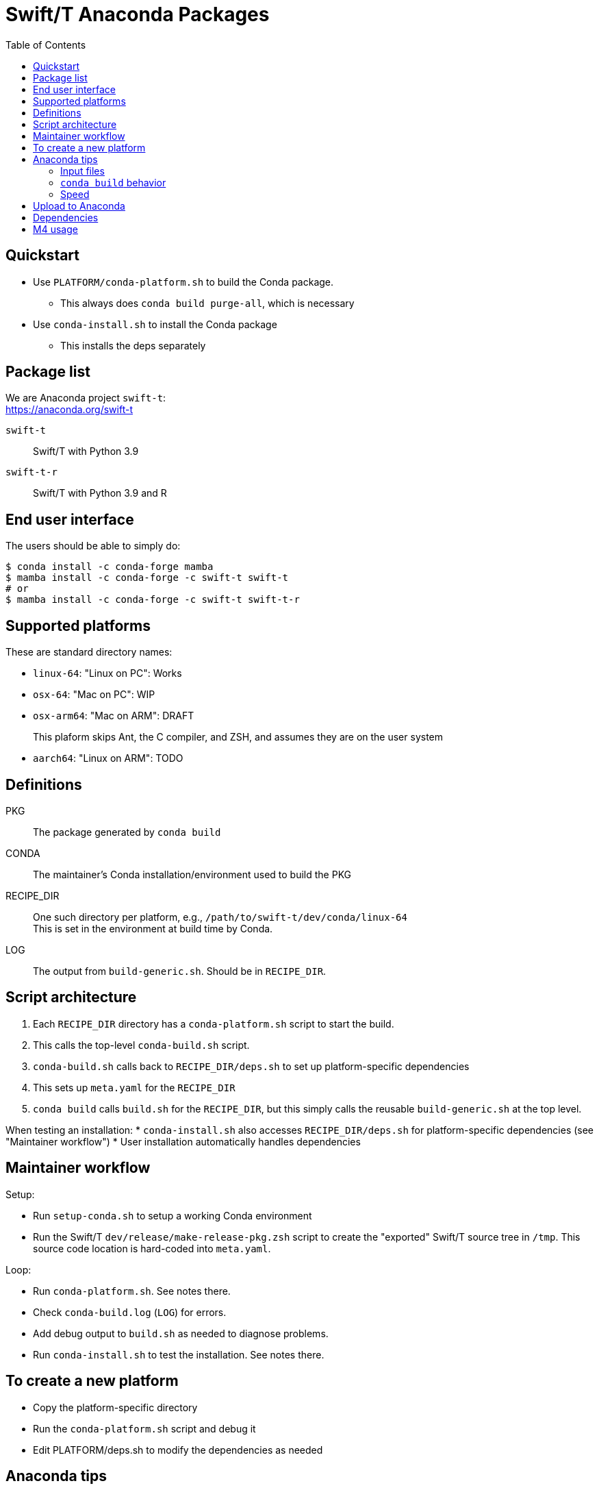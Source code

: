 
:toc:
:toc-placement!:

= Swift/T Anaconda Packages

toc::[]

== Quickstart

* Use `PLATFORM/conda-platform.sh` to build the Conda package.
** This always does `conda build purge-all`, which is necessary
* Use `conda-install.sh` to install the Conda package
** This installs the deps separately

== Package list

We are Anaconda project `swift-t`: +
https://anaconda.org/swift-t

`swift-t`:: Swift/T with Python 3.9
`swift-t-r`:: Swift/T with Python 3.9 and R

== End user interface

The users should be able to simply do:

----
$ conda install -c conda-forge mamba
$ mamba install -c conda-forge -c swift-t swift-t
# or
$ mamba install -c conda-forge -c swift-t swift-t-r
----

== Supported platforms

These are standard directory names:

* `linux-64`:  "Linux on PC":  Works
* `osx-64`:    "Mac on PC":    WIP
* `osx-arm64`: "Mac on ARM":   DRAFT
+
This plaform skips Ant, the C compiler, and ZSH, and assumes they are on the user system
* `aarch64`:   "Linux on ARM": TODO

== Definitions

PKG::
The package generated by `conda build`

CONDA::
The maintainer's Conda installation/environment used to build the PKG

RECIPE_DIR::
One such directory per platform, e.g., `/path/to/swift-t/dev/conda/linux-64` +
This is set in the environment at build time by Conda.

LOG::
The output from `build-generic.sh`.  Should be in `RECIPE_DIR`.

== Script architecture

. Each `RECIPE_DIR` directory has a `conda-platform.sh` script to start the build.
. This calls the top-level `conda-build.sh` script.
. `conda-build.sh` calls back to `RECIPE_DIR/deps.sh` to set up platform-specific dependencies
. This sets up `meta.yaml` for the `RECIPE_DIR`
. `conda build` calls `build.sh` for the `RECIPE_DIR`, but this simply
  calls the reusable `build-generic.sh` at the top level.

When testing an installation:
* `conda-install.sh` also accesses `RECIPE_DIR/deps.sh` for platform-specific dependencies (see "Maintainer workflow")
* User installation automatically handles dependencies

== Maintainer workflow

Setup:

* Run `setup-conda.sh` to setup a working Conda environment
* Run the Swift/T `dev/release/make-release-pkg.zsh` script to
  create the "exported" Swift/T source tree in `/tmp`.
  This source code location is hard-coded into `meta.yaml`.

Loop:

* Run `conda-platform.sh`.  See notes there.
* Check `conda-build.log` (`LOG`) for errors.
* Add debug output to `build.sh` as needed to diagnose problems.
* Run `conda-install.sh` to test the installation.  See notes there.

== To create a new platform

* Copy the platform-specific directory
* Run the `conda-platform.sh` script and debug it
* Edit PLATFORM/deps.sh to modify the dependencies as needed

== Anaconda tips

=== Input files

* `meta.yaml`
** Used by `conda build` to find metadata and dependencies
* `build.sh`
** Executed by `conda build` to compile C code, etc.

=== `conda build` behavior

We call `conda build` inside our `conda-build.sh`

. `conda build`
.. Conda creates a temporary environment
.. Installs your packages from `meta.yaml` in that environment
.. Copies `build.sh` to that environment as `conda_build.sh'
.. Runs your `build.sh` script in that environment
.. Bundles the environment
.. Leaves it at: `CONDA/conda-bld/linux-64/swift-t-*.tar.bz2`
. `conda install`
.. Unpacks the bundle
.. Performs path string renaming for libraries and scripts
.. Copies everything into the target Conda environment

=== Speed

It is best to create a Miniconda installation in RAM disk on your system
for building the packages.
Installing Miniconda should take less than 10 seconds.

== Upload to Anaconda

The Anaconda package name is taken from `meta.yaml` and put in the PKG.

----
$ PKG=CONDA/conda-bld/linux-64/swift-t-*.tar.bz2
$ anaconda login
$ anaconda upload $PKG
----

== Dependencies

`r-rinside`::
This package does not exist for `linux-aarch-64` +

== M4 usage

We use M4 to preprocess `meta.yaml` and `settings.sed`.

. `meta.yaml` configures the Conda environment,
  so we preprocess this file to:
.. set metadata
.. set environment variables
.. select dependency packages
. `settings.sed` preprocesses `swift-t-settings.sh`
  so we preprocess this file to:
.. enable/disable R

We restrict our M4 usage to:

* `m4_include()`: does simple file insertion
* `m4_ifelse()`: does conditional substitution
* `getenv()`: substitutes in an environment variable value

See `dev/conda/common.m4` for `getenv()` - this is a different script from the `common.m4' for the Turbine submit scripts due to newline requirements.

Example:
----
m4_ifelse(getenv(ENABLE_R),`1',m4_include(pkgs-R.yaml))
----
means: if `$ENABLE_R == 1`, include file `pkgs-R.yaml` here.
